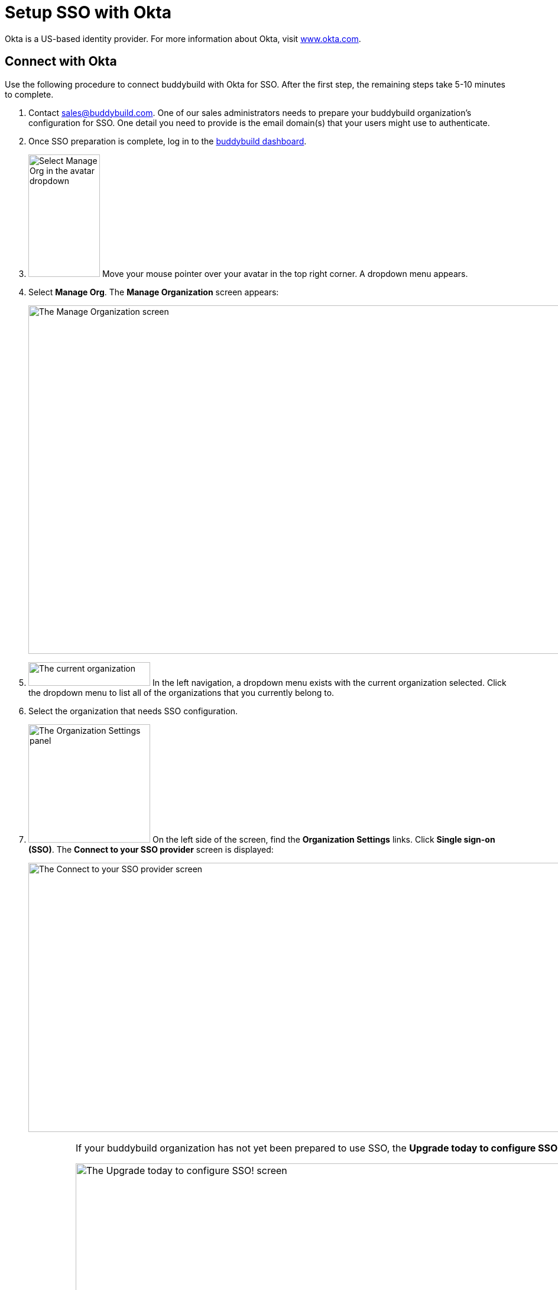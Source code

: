= Setup SSO with Okta

Okta is a US-based identity provider. For more information about Okta,
visit link:https://www.okta.com/[www.okta.com].

== Connect with Okta

Use the following procedure to connect buddybuild with Okta for SSO.
After the first step, the remaining steps take 5-10 minutes to complete.

. Contact sales@buddybuild.com. One of our sales administrators needs to
  prepare your buddybuild organization's configuration for SSO. One
  detail you need to provide is the email domain(s) that your users
  might use to authenticate.

. Once SSO preparation is complete, log in to the
  link:https://dashboard.buddybuild.com/[buddybuild dashboard].

. image:../../_img/dropdown-user-manage_org.png["Select Manage Org in
  the avatar dropdown", 121, 207, role="right"]
  Move your mouse pointer over your avatar in the top right corner. A
  dropdown menu appears.

. Select **Manage Org**. The **Manage Organization** screen appears:
+
image:../../_img/screen-manage_org.png["The Manage Organization screen",
1280, 589, role="frame"]

. image:../../_img/dropdown-organizations.png["The current
organization", 206, 40, role="right"]
  In the left navigation, a dropdown menu exists with the current
  organization selected. Click the dropdown menu to list all of the
  organizations that you currently belong to.

. Select the organization that needs SSO configuration.

. image:../../_img/panel-organization_settings.png["The Organization
  Settings panel", 206, 200, role="right"]
  On the left side of the screen, find the **Organization Settings**
  links. Click **Single sign-on (SSO)**. The **Connect to your SSO
  provider** screen is displayed:
+
image:img/screen-connect_with_sso_provider.png["The Connect to your SSO
provider screen", 1280, 455, role="frame"]
+
[IMPORTANT]
===========
If your buddybuild organization has not yet been prepared to use SSO,
the **Upgrade today to configure SSO!** screen is displayed:

image:img/screen-upgrade_to_get_sso.png["The Upgrade today to configure
SSO! screen", 1280, 455]

If you see this screen, click the **Contact us** button to upgrade your
organization's account to use SSO!
===========

. image:img/button-connect.png["The Connect button", 115, 42,
  role="right"]
  Click the **Connect** button. The **Connect to your SSO provider**
  screen is displayed:
+
image:img/screen-connect_to_sso_provider.png["The Connect to your SSO
provider screen", 1280, 734, role="frame"]
+
You should see the enterprise email domains that you specified when
communication with the buddybuild sales engineer.

. In another browser window or tab, log in to Okta. Typically, Okta
provides a log in URL that looks like:
+
[source,text]
----
https://mycompany.okta.com/
----
+
Where _mycompany_ is the identifier for your company/enterprise.
+
Once you have logged in, the **Okta Dashboard** screen is displayed:
+
image:img/screen-okta-logged_in.png["The Okta dashboard", 1280, 438,
role="frame"]

. image:img/dropdown-okta-ui_selector.png["The UI Selector dropdown menu
  in Okta", 202, 60, role="right"]
  In the top left of the screen, click the **Developer Console** button.
  The **UI Selector** is displayed.

. Select **Classic UI**. The **Okta Classic UI Dashboard** screen is
  displayed:
+
image:img/screen-okta-classic_ui.png["The Classic UI Dashboard in Okta",
1280, 617, role="frame"]

. image:img/button-okta-applications.png["The Applications button in
  Okta", 87, 26, role="right"]
  Near the top-center of the screen, click the **Applications** buttons.
  The **Applications** screen is displayed:
+
image:img/screen-okta-applications.png["The Applications screen in
Okta", 1280, 741, role="frame"]

. image:img/button-okta-add_application.png["The Add Application
  button in Okta", 135, 26, role="right"]
  Click the **Add Application** button. The **Add Application** screen
  is displayed:
+
image:img/screen-okta-add_application.png["The Add Application screen in
Okta", 1280, 544, role="frame"]

. image:img/button-okta-create_new_app.png["The Create New App button in
  Okta", 140, 31, role="right"]
  Click the **Create New App** button. The **Create a New Application
  Integration** dialog is displayed:
+
image:img/screen-okta-create_application-dialog.png["The Create a New
Application Integration dialog in Okta", 1280, 704, role="frame"]

. Set the appropriate application values:
+
--
[lowerroman]
. Set the **Platform** dropdown menu to **Web**.

. Select **SAML 2.0** for the **Sign on method** field.
--

. image:img/button-okta-create.png["The Create button in Okta", 100,
  31, role="right"]
  Click the **Create** button. The **Create SAML Integration** screen is
  displayed:
+
image:img/screen-okta-configure_saml_integration.png["The Create SAML
Integration screen in Okta", 1280, 720, role="frame"]

. Specify the required SSO configuration:
+
--
[lowerroman]
. Enter **buddybuild** into the **App name** field.

. Optionally provide an **App logo**. This is used to help identify the
  buddybuild integration in the list of apps. The logo can be changed
  later.

. Optionally check the **App visibility** checkboxes. These can be
  changed later.
--

. image:img/button-okta-next.png["The Next button in Okta", 100, 31,
  role="right"]
  Click the **Next** button. The **Create SAML Integration** screen
  updates to display the **Configure SAML** fields:
+
image:img/screen-okta-configure_saml_integration-settings.png["The
Configure SAML screen in Okta", 1280, 687, role="frame"]

. Copy the SSO values from buddybuild to Okta:
+
--
[lowerroman]
. Switch to the original browser window or tab, displaying the **Connect
  to your SSO provider** screen in buddybuild.

. image:../img/button-copy_to_clipboard.png["The copy to clipboard button",
  39, 42, role="right"]
  Click the copy to clipboard button beside the **Single sign-on URL**
  field.

. Switch to the other browser window or tab, displaying the **Create
  SAML Integration** screen in Okta.

. Paste the **Single sign-on URL** value into the **Single sign on URL**
  field.

. Switch to the original browser window or tab, displaying the **Connect
  to your SSO provider** screen in buddybuild.

. image:../img/button-copy_to_clipboard.png["The copy to clipboard button",
  39, 42, role="right"]
  Click the copy to clipboard button beside the **Audience URI (SP
  Entity ID)** field.

. Switch to the other browser window or tab, displaying the **Create
  SAML Integration** screen in Okta.

. Paste the **Audience URI (SP Entity ID)** value into the **Audience
  URI (SP Entity ID)** field.
--

. image:img/button-okta-next.png["The Next button in Okta", 100, 31,
  role="right"]
  Scroll to the bottom of the screen and click the **Next** button. The
  **Create SAML Integration** screen updates to request feedback:
+
image:img/screen-okta-configure_saml_integration-feedback.png["The
Feedback screen in Okta", 1280, 516, role="frame"]

. Select an answer for the **Are you a customer or partner?** question,
  and answer any additional questions that may appear.

. image:img/button-okta-finish.png["The Finish button in Okta", 100,
  31, role="right"]
  Click the **Finish** button. The **Application settings** screen is
  displayed:
+
image:img/screen-okta-application_settings.png["The Applications
settings screen in Okta", 1280, 816, role="frame"]

. Scroll down to find the highlighted panel labeled **SAML 2.0 is not
  configured until you complete the setup instructions**.

. image:img/button-okta-view_setup_instructions.png["The View Setup
  Instructions button in Okta", 156, 31, role="right"]
  Click the **View Setup Instructions** button. A new browser window/tab
  opens to display the **How to Configure SAML 2.0 for buddybuild
  Application** screen:
+
image:img/screen-okta-saml_configuration.png["The How to Configure SAML
2.0 for buddybuild Application screen in Okta", 1280, 915,
role="frame"]

. Copy the SSO values from Okta to buddybuild:
+
--
[lowerroman]
. Copy the URL from the **Identity Provider Single Sign-On URL** field.

. Switch to the original browser window or tab, displaying the **Connect
  to your SSO provider** screen in buddybuild.

. Paste the **Identity Provider Single Sign-On URL** value into the
  **Enter your Identity Provider sign-on URL** field.

. Switch to the other browser window or tab, displaying the **How to
  Configure SAML 2.0 for buddybuild Application** screen.

. Copy the URL from the **Identity Provider Issuer** field.

. Switch to the original browser window or tab, displaying the **Connect
  to your SSO provider** screen in buddybuild.

. Paste the **Identity Provider Issuer** value into the **Enter your
  Identity Provider issuer** field.

. Switch to the other browser window or tab, displaying the **How to
  Configure SAML 2.0 for buddybuild Application** screen.

. Copy the certificate from the **X.509 Certificate** field.

. Switch to the original browser window or tab, displaying the **Connect
  to your SSO provider** screen in buddybuild.

. Paste the **X.509 Certificate** value into the **Enter your X.509
  certificate** field.
--
+
At this point, all of the buddybuild SSO fields should be filled in:
+
image:img/screen-connect_to_sso-filled.png["The filled in Connect to
your SSO provider fields", 1280, 734, role="frame"]

. image:img/button-configure_sso.png["The Configure SSO button", 250,
  42, role="right"]
  Click the **Configure SSO** button. The **You're now connected to your
  SSO provider!** screen is displayed:
+
image:img/screen-sso_connected.png["The You're now connected to your SSO
provider! screen", 1280, 402, role="frame"]

. image:img/button-continue.png["The Continue button", 140, 42,
  role="right"]
  Click the **Continue** button. The **Would you like to require SSO
  logins?** screen is displayed:
+
image:img/screen-require_sso_choice.png["The Would you like to require
SSO logins?", 1280, 402, role="frame"]
+
Here you need to choice whether to require SSO logins or not:
+
--
[loweralpha]
. image:img/button-require_sso-yes.png["The Yes, require SSO now
  button", 190, 42, role="right"]
  Click the **Yes, require SSO now** button if you want to require SSO
  logins. If you do so, your users must login via SSO if they use an
  email address in the configured email domain, or if they want to
  access apps associated with your buddybuild organization. The
  **Require SSO logins** dialog is displayed:
+
image:img/screen-require_sso_choice-dialog.png["The Require SSO logins
dialog", 1280, 656, role="frame"]
+
image:img/button-require_sso_logins.png["The Require SSO logins button",
260, 42, role="right"]
Click the **Require SSO logins** button to confirm that you want to
require SSO logins. Or, click the **Cancel** button to close the dialog.
+
[CAUTION]
=========
When Require SSO logins is enabled, any connected users that are not
logged in via the IDP are immediately disconnected. The need to log in
again using SSO.

You may be logged out of the dashboard too. If your SSO configuration is
not working, for example if the application at your IDP is disabled or
deleted, you may have to contact buddybuild to regain access.
=========

. image:img/button-require_sso-no.png["The No, require SSO later
  button", 190, 42, role="right"]
  Click the **No, require SSO later** button if you do not want to
  require SSO logins. When SSO is not required, your users can continue
  to use any existing buddybuild logins that may exist, or log in via
  SSO.
--
+
For either choice, the **SSO settings** screen is displayed:
+
image:img/screen-sso_settings.png["The SSO settings screen", 1280, 455,
role="frame"]

That's it! You have successfully completed the initial SSO
configuration, and your users can now log in using SSO.
